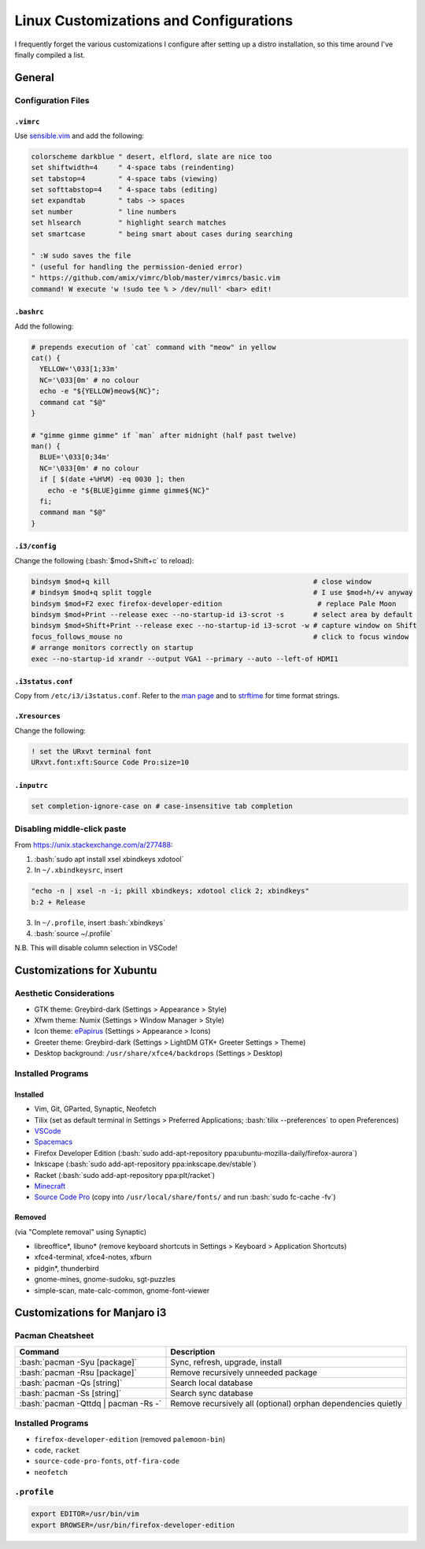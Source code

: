 ======================================
Linux Customizations and Configurations
======================================

.. role:: bash(code)
  :language: bash

I frequently forget the various customizations I configure after setting up a distro installation, so this time around I've finally compiled a list.

General
-------

Configuration Files
^^^^^^^^^^^^^^^^^^

``.vimrc``
""""""""""
Use `sensible.vim <https://github.com/tpope/vim-sensible>`_ and add the following:

.. code:: vim

  colorscheme darkblue " desert, elflord, slate are nice too
  set shiftwidth=4     " 4-space tabs (reindenting)
  set tabstop=4        " 4-space tabs (viewing)
  set softtabstop=4    " 4-space tabs (editing)
  set expandtab        " tabs -> spaces
  set number           " line numbers
  set hlsearch         " highlight search matches
  set smartcase        " being smart about cases during searching

  " :W sudo saves the file
  " (useful for handling the permission-denied error)
  " https://github.com/amix/vimrc/blob/master/vimrcs/basic.vim
  command! W execute 'w !sudo tee % > /dev/null' <bar> edit!

``.bashrc``
"""""""""""
Add the following:

.. code:: bash

  # prepends execution of `cat` command with "meow" in yellow
  cat() {
    YELLOW='\033[1;33m'
    NC='\033[0m' # no colour
    echo -e "${YELLOW}meow${NC}";
    command cat "$@"
  }

  # "gimme gimme gimme" if `man` after midnight (half past twelve)
  man() {
    BLUE='\033[0;34m'
    NC='\033[0m' # no colour
    if [ $(date +%H%M) -eq 0030 ]; then
      echo -e "${BLUE}gimme gimme gimme${NC}"
    fi;
    command man "$@"
  }

``.i3/config``
"""""""""""""
Change the following (:bash:`$mod+Shift+c` to reload):

.. code:: ini

  bindsym $mod+q kill                                                 # close window
  # bindsym $mod+q split toggle                                       # I use $mod+h/+v anyway
  bindsym $mod+F2 exec firefox-developer-edition                       # replace Pale Moon
  bindsym $mod+Print --release exec --no-startup-id i3-scrot -s       # select area by default
  bindsym $mod+Shift+Print --release exec --no-startup-id i3-scrot -w # capture window on Shift
  focus_follows_mouse no                                              # click to focus window
  # arrange monitors correctly on startup
  exec --no-startup-id xrandr --output VGA1 --primary --auto --left-of HDMI1

``.i3status.conf``
""""""""""""""""""
Copy from ``/etc/i3/i3status.conf``. Refer to the `man page <https://i3wm.org/i3status/manpage.html>`_ and to `strftime <https://strftime.org/>`_ for time format strings.
  
``.Xresources``
"""""""""""""""
Change the following:

.. code:: ini

  ! set the URxvt terminal font
  URxvt.font:xft:Source Code Pro:size=10

``.inputrc``
""""""""""""
.. code:: bash

  set completion-ignore-case on # case-insensitive tab completion

Disabling middle-click paste
^^^^^^^^^^^^^^^^^^^^^^^^^^^^
From https://unix.stackexchange.com/a/277488:

1. :bash:`sudo apt install xsel xbindkeys xdotool`
2. In ``~/.xbindkeysrc``, insert

.. code:: bash

  "echo -n | xsel -n -i; pkill xbindkeys; xdotool click 2; xbindkeys"
  b:2 + Release

3. In ``~/.profile``, insert :bash:`xbindkeys`
4. :bash:`source ~/.profile`

N.B. This will disable column selection in VSCode!


Customizations for Xubuntu
--------------------------

Aesthetic Considerations
^^^^^^^^^^^^^^^^^^^^^^^^
* GTK theme: Greybird-dark (Settings > Appearance > Style)
* Xfwm theme: Numix (Settings > Window Manager > Style)
* Icon theme: `ePapirus <https://github.com/PapirusDevelopmentTeam/papirus-icon-theme/>`_ (Settings > Appearance > Icons)
* Greeter theme: Greybird-dark (Settings > LightDM GTK+ Greeter Settings > Theme)
* Desktop background: ``/usr/share/xfce4/backdrops`` (Settings > Desktop)

Installed Programs
^^^^^^^^^^^^^^^^^^
Installed
"""""""""
* Vim, Git, GParted, Synaptic, Neofetch
* Tilix (set as default terminal in Settings > Preferred Applications; :bash:`tilix --preferences` to open Preferences)
* `VSCode <https://code.visualstudio.com/docs/setup/linux#_debian-and-ubuntu-based-distributions>`_
* `Spacemacs <https://github.com/syl20bnr/spacemacs#default-installation>`_
* Firefox Developer Edition (:bash:`sudo add-apt-repository ppa:ubuntu-mozilla-daily/firefox-aurora`)
* Inkscape (:bash:`sudo add-apt-repository ppa:inkscape.dev/stable`)
* Racket (:bash:`sudo add-apt-repository ppa:plt/racket`)
* `Minecraft <https://www.minecraft.net/en-us/download/alternative>`_
* `Source Code Pro <https://github.com/adobe-fonts/source-code-pro>`_ (copy into ``/usr/local/share/fonts/`` and run :bash:`sudo fc-cache -fv`)

Removed
"""""""
(via "Complete removal" using Synaptic)

* libreoffice\*, libuno\* (remove keyboard shortcuts in Settings > Keyboard > Application Shortcuts)
* xfce4-terminal, xfce4-notes, xfburn
* pidgin*, thunderbird
* gnome-mines, gnome-sudoku, sgt-puzzles
* simple-scan, mate-calc-common, gnome-font-viewer


Customizations for Manjaro i3
-----------------------------

Pacman Cheatsheet
^^^^^^^^^^^^^^^^^
.. list-table::
  :widths: auto
  :header-rows: 1

  * - Command
    - Description
  * - :bash:`pacman -Syu [package]`
    - Sync, refresh, upgrade, install
  * - :bash:`pacman -Rsu [package]`
    - Remove recursively unneeded package
  * - :bash:`pacman -Qs [string]`
    - Search local database
  * - :bash:`pacman -Ss [string]`
    - Search sync database
  * - :bash:`pacman -Qttdq | pacman -Rs -`
    - Remove recursively all (optional) orphan dependencies quietly

Installed Programs
^^^^^^^^^^^^^^^^^^
* ``firefox-developer-edition`` (removed ``palemoon-bin``)
* ``code``, ``racket``
* ``source-code-pro-fonts``, ``otf-fira-code``
* ``neofetch``

``.profile``
^^^^^^^^^^^
.. code:: bash

  export EDITOR=/usr/bin/vim
  export BROWSER=/usr/bin/firefox-developer-edition
